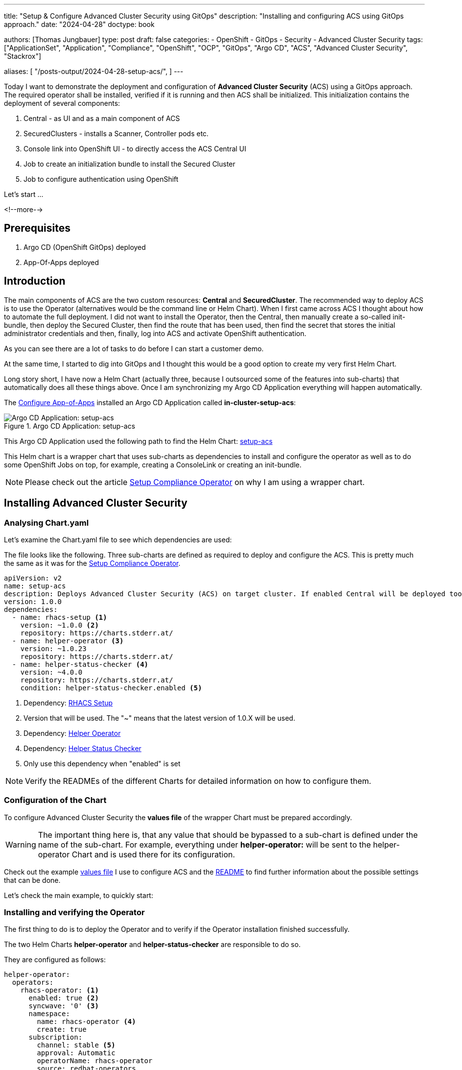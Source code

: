 --- 
title: "Setup & Configure Advanced Cluster Security using GitOps"
description: "Installing and configuring ACS using GitOps approach."
date: "2024-04-28"
doctype: book

authors: [Thomas Jungbauer]
type: post
draft: false
categories:
   - OpenShift
   - GitOps
   - Security
   - Advanced Cluster Security
tags: ["ApplicationSet", "Application", "Compliance", "OpenShift", "OCP", "GitOps", "Argo CD", "ACS", "Advanced Cluster Security", "Stackrox"] 

aliases: [ 
	 "/posts-output/2024-04-28-setup-acs/",
] 
---

:imagesdir: /gitopscollection/images/
:icons: font
:toc:

Today I want to demonstrate the deployment and configuration of **Advanced Cluster Security** (ACS) using a GitOps approach. The required operator shall be installed, verified if it is running and then ACS shall be initialized. This initialization contains the deployment of several components: 

. Central - as UI and as a main component of ACS
. SecuredClusters - installs a Scanner, Controller pods etc.
. Console link into OpenShift UI - to directly access the ACS Central UI
. Job to create an initialization bundle to install the Secured Cluster
. Job to configure authentication using OpenShift

Let's start ...

<!--more--> 

== Prerequisites 

. Argo CD (OpenShift GitOps) deployed
. App-Of-Apps deployed

== Introduction

The main components of ACS are the two custom resources: **Central** and **SecuredCluster**. The recommended way to deploy ACS is to use the Operator (alternatives would be the command line or Helm Chart). When I first came across ACS I thought about how to automate the full deployment. I did not want to install the Operator, then the Central, then manually create a so-called init-bundle, then deploy the Secured Cluster, then find the route that has been used, then find the secret that stores the initial administrator credentials and then, finally, log into ACS and activate OpenShift authentication.

As you can see there are a lot of tasks to do before I can start a customer demo. 

At the same time, I started to dig into GitOps and I thought this would be a good option to create my very first Helm Chart.

Long story short, I have now a Helm Chart (actually three, because I outsourced some of the features into sub-charts) that automatically does all these things above. Once I am synchronizing my Argo CD Application everything will happen automatically.

The link:/gitopscollection/2024-04-02-configure_app_of_apps/[Configure App-of-Apps] installed an Argo CD Application called **in-cluster-setup-acs**: 

.Argo CD Application: setup-acs
image::setup-acs.png?width=720px[Argo CD Application: setup-acs]

This Argo CD Application used the following path to find the Helm Chart: https://github.com/tjungbauer/openshift-clusterconfig-gitops/blob/main/clusters/management-cluster/setup-acs[setup-acs] 

This Helm chart is a wrapper chart that uses sub-charts as dependencies to install and configure the operator as well as to do some OpenShift Jobs on top, for example, creating a ConsoleLink or creating an init-bundle. 

NOTE: Please check out the article link:/gitopscollection/2024-04-25-installing-compliance-operator/#_why_empty_helm_charts[Setup Compliance Operator] on why I am using a wrapper chart.

== Installing Advanced Cluster Security

=== Analysing Chart.yaml

Let's examine the Chart.yaml file to see which dependencies are used:

The file looks like the following. Three sub-charts are defined as required to deploy and configure the ACS. This is pretty much the same as it was for the link:/gitopscollection/2024-04-25-installing-compliance-operator/#_analysing_chart_yaml[Setup Compliance Operator].

[source,yaml]
----
apiVersion: v2
name: setup-acs
description: Deploys Advanced Cluster Security (ACS) on target cluster. If enabled Central will be deployed too.
version: 1.0.0
dependencies:
  - name: rhacs-setup <1>
    version: ~1.0.0 <2>
    repository: https://charts.stderr.at/
  - name: helper-operator <3>
    version: ~1.0.23
    repository: https://charts.stderr.at/
  - name: helper-status-checker <4>
    version: ~4.0.0
    repository: https://charts.stderr.at/
    condition: helper-status-checker.enabled <5>
----
<1> Dependency: https://github.com/tjungbauer/helm-charts/tree/main/charts/rhacs-setup[RHACS Setup^]
<2> Version that will be used. The "~" means that the latest version of 1.0.X will be used.
<3> Dependency: https://github.com/tjungbauer/helm-charts/tree/main/charts/helper-operator[Helper Operator^]
<4> Dependency: https://github.com/tjungbauer/helm-charts/tree/main/charts/helper-status-checker[Helper Status Checker^]
<5> Only use this dependency when "enabled" is set

NOTE: Verify the READMEs of the different Charts for detailed information on how to configure them. 


=== Configuration of the Chart

To configure Advanced Cluster Security the **values file** of the wrapper Chart must be prepared accordingly. 

WARNING: The important thing here is, that any value that should be bypassed to a sub-chart is defined under the name of the sub-chart. For example, everything under **helper-operator:** will be sent to the helper-operator Chart and is used there for its configuration.

Check out the example https://github.com/tjungbauer/openshift-clusterconfig-gitops/blob/main/clusters/management-cluster/setup-acs/values.yaml[values file^] I use to configure ACS and the 
https://github.com/tjungbauer/helm-charts/tree/main/charts/rhacs-setup[README^] to find further information about the possible settings that can be done. 

Let's check the main example, to quickly start: 

=== Installing and verifying the Operator

The first thing to do is to deploy the Operator and to verify if the Operator installation finished successfully.

The two Helm Charts **helper-operator** and **helper-status-checker** are responsible to do so. 

They are configured as follows:

[source,yaml]
----
helper-operator:
  operators:
    rhacs-operator: <1>
      enabled: true <2>
      syncwave: '0' <3>
      namespace:
        name: rhacs-operator <4>
        create: true
      subscription:
        channel: stable <5>
        approval: Automatic
        operatorName: rhacs-operator
        source: redhat-operators
        sourceNamespace: openshift-marketplace
      operatorgroup: <6>
        create: true
        # rhacs does not support to monitor own namespace,
        # therefore the spec in the OperatorGroup must be empty
        notownnamespace: true

# Subchart helper-status-checker
# checks if ACS operator is ready
helper-status-checker:
  enabled: true <7>

  checks: <8>

    - operatorName: rhacs-operator <9>
      namespace:
        name: rhacs-operator <10>
      syncwave: 3

      serviceAccount:
        name: "status-checker-acs" <11>
----
<1> Key that can be freely defined. Theoretically, you can deploy multiple operators at once.
<2> Is this Operator enabled yes/no. 
<3> Syncwave for the Operator deployment. (Subscription and OperatorGroup etc.)
<4> The Namespace where the Operator shall be deployed and if this namespace shall be created.
<5> Configuration of the Subscription resource. 
<6> Configuration of the OperatorGroup
<7> Enable status checker or not. Default: false
<8> List of operators to check. Typically, only one is checked, but there could be more.
<9> Name of the Operator to check (same as for helper-operator)
<10> Namespace where the Operator has been installed (same as for helper-operator)
<11> Name of the ServiceAccount that will be created to check the status.

NOTE: Verify the READMEs at https://github.com/tjungbauer/helm-charts/tree/main/charts/helper-operator[Helper Operator^] and https://github.com/tjungbauer/helm-charts/tree/main/charts/helper-status-checker[Helper Operator Status Checker^] to find additional possible configurations.

NOTE: Also verify the separate article https://blog.stderr.at/openshift/2023-03-20-operator-installation-with-argocd/[Operator Installation with Argo CD] to understand why I am verifying the status of the Operator installation.

=== Configuring Advanced Cluster Security

Besides the deployment of the Operator, the configuration of ACS is the most important part here. The ACS Operator provides two custom resources: Central and SecuredCluster. On the Central cluster both CRDs are required. On any other (spoke) cluster, the SecuredCluster resource is enough. 

In the following example, I am going to configure both Central and SecuredCluster. Since the values file is quite huge I removed most of the additional comments, to keep this article short and readable.
You can read the example values file or the README at https://github.com/tjungbauer/helm-charts/tree/main/charts/rhacs-setup[Advanced Cluster Security Chart^] to find additional possible configurations. Especially, if you like to add tolerations or set resource limits.

[source,yaml]
----
#########################################
# Settings for Advanced Cluster Security
#########################################
rhacs-setup:
  rhacs:

    namespace: <1>
      name: stackrox
      syncwave: '0'
      descr: 'Red Hat Advanced Cluster Security'

    ################
    # CENTRAL of ACS
    ################
    # Settings for the Central of ACS
    central: <2>
      enabled: true
      syncwave: '3'
      egress:
        connectivityPolicy: Online

      ###############
      # CENTRAL DB
      ###############
      # Settings for Central DB, which is responsible for data persistence.
      db: <3>
        # -- Set Central DB resources.requests for a DEMO environment to save resources.
        resources:
          requests:
            cpu: '1'
            memory: '1Gi'

        # -- If you want this component to only run on specific nodes, you can
        # configure tolerations of tainted nodes.
        tolerations: {}
        #   - effect: NoSchedule
        #     key: infra
        #     operator: Equal
        #     value: reserved
        #   - effect: NoSchedule
        #     key: infra
        #     operator: Equal
        #     value: reserved

    ###############
    # SCANNER
    ###############
    scanner: <4>
      enabled: true

      analyzer:
        # The following settings are NOT suitable for a production environment
        autoscaling:
          status: "Disabled"
          max: 1
          min: 1
          # When autoscaling is disabled, the number of replicas will always be
          # configured to match this value.
          replicas: 1
        tolerations: {}

      ###############
      # SCANNER DB
      ###############
      db:
        tolerations: {}

    #################
    # SECURED CLUSTER
    #################
    secured_cluster: <5>
      enabled: true
      syncwave: '4'
      clustername: local-cluster

      sensor:
        tolerations: {}

      admissioncontrol:
        listenOn:
          creates: true
          events: true
          updates: true
        tolerations: {}

    # -- Basic settings for ACS authentication
    # This configuration is done by a Job, that will configure the OpenShift oauth for ACS.
    basic_acs_settings: <6>
      auth_provider: 'OpenShift'
      auth_provider_type: 'openshift'
      min_access_role: 'None'
      syncwave: 5

    ####################################################
    # Additional settings for Central and possible Jobs
    ####################################################
    job_vars: <7>
      max_attempts: 20

    job_init_bundle: <8>
      enabled: true
      syncwave: '3'
  
    consolelink: <9>
      enabled: true
      syncwave: '3'
      location: ApplicationMenu
      text: Advanced Cluster Security
      section: Observability
----
<1> Create the Namespace **stackrox** and install the ACS resources there.
<2> Enable the Central during Syncwave 3 and set the connectivityPolicy to Online
<3> The Central DB and its configuration. Here the resource requests are modified to allow a small installation on the DEMO environment. Also, tolerations might be set here, as well a PVCs etc.
<4> Settings for the Scanner and its databases. Again, tolerations might be configurated here, but also, not shown in this example, resource limits and requests and other settings. Since I am configuring for a DEMO environment, I disabled the autoscaler and set the replica to 1.
<5> The SecuredCluster is the 2nd CRD that is provided by ACS Operator. It is installed after the Central (thus a higher Syncwave). The most important setting here is the clustername. In our "local" example, the name is set to **local-cluster**.
<6> Some basic settings, that will configure the OpenShift authentication and the minimum role for authenticated users (None)
<7> Some default settings for Jobs that are started by this Helm chart. 
<8> The Job that initializes the creation of the init-bundle
<9> The Job and its configuration to generate a direct link to ACS in the OpenShift UI. 

With this ACS is about to be installed on the cluster. Let's see what will happen during the synchronization.

== Deploying Advanced Cluster Security (ACS)

Let's hit the sync button inside OpenShift GitOps. This will start the whole process, walking through the syncwaves and the hooks that have been defined.

.Syncing Argo CD
image::setup_acs/syncing-argocd.png?width=720px[Syncing Argo CD]

WARNING: Since hooks are used, you must sync the whole Argo CD Application. As you can see inside Argo CD, the hooks are not shown, because they will only appear when their time has come (and will disappear afterward again). This means, that if you perform a selective sync, Argo CD does not know when it should start such a hook and they are never triggered.

The Operator installation is now started. At the moment the Operator has the status **Installing**. Currently, no CRDs (Central or SecuredCluster) are available yet. If we would just let Argo CD continue, it would try to create the Central configuration, based on a CRD which does not yet exist. Thus, the syncing process will fail and therefore the **status-checker** is going to verify if the installation was truly successful.

.Operator is installed
image::setup_acs/installing-operator.png?width=720px[Operator is installed]

The Status Checker is a simple Pod that is triggered by a Kubernetes Job. If waits until the status of the Operator is **Succeeded**. Until this is the case, Argo CD waits before it continues with the synchronization. (It waits until the hook ends the Job)

.Status Checker
image::setup_acs/status-checker.png?width=720px[Status Checker]

In the logs file of the Pod, we can see that the Operator is ready.

.Status Checker Logs
image::setup_acs/status-checker-logs.png?width=720px[Status Checker Logs]

And indeed, the status of the Operator is now **Succeeded**. Now it is time for Argo CD to continue the synchronization.

.Operator Ready
image::setup_acs/operator-ready.png?width=720px[Operator Ready]

The next step is to create the Central CRD. This will deploy the UI of ACS and the local Scanner. You can also see two other Jobs that have been created by the Helm Charts **create_cluster_link** and **create_cluster_init_bundle**. They will finish when the Central becomes ready. 

WARNING: Until the Central becomes ready, these two additional Jobs may show errors. Do not worry, OpenShift will reschedule them.

.Installing Central
image::setup_acs/installing-central.png?width=720px[Installing Central]

You can also see two other Jobs that have been created by the Helm Charts **create_cluster_link** and **create_cluster_init_bundle**. They will finish when the Central becomes ready. 

WARNING: Until the Central becomes ready, these two additional Jobs may show errors. Do not worry, OpenShift will reschedule them.

.Init Job is waiting for Central
image::setup_acs/init-job-waits.png?width=720px[Init Job is waiting for Central]

Once the Central has been deployed, the second CRD **SecuredCluster** will be added. This will trigger the installation of the Collectors and other components.

.Installing SecuredCluster
image::setup_acs/installing-securedcluster.png?width=720px[Installing Secured Cluster]

Eventually, all Pods are running at the end. The additional Jobs are completed and ACS is ready to take care of the cluster security. 

.All Pods running
image::setup_acs/acs-all-pods-running.png?width=720px[All Pods running]

We can now use the console link that was created.

.ACS ConsoleLink
image::setup_acs/acs-consolelink.png?width=720px[ACS ConsoleLink]

NOTE: If you disabled the creation of the ConsoleLink you would need to find the Route that ACS Operator created. Honestly, I do not know why the Operator does not create such ConsoleLink out of the box.

Since I am lazy I created another Job that automatically configures authentication via OpenShift for ACS. This way, we can simply use our OpenShift credentials to login.

.ACS Login
image::setup_acs/acs-login.png?width=720px[ACS Login]

And that's it, we can now use ACS, which was deployed fully automatically.

.Advanced Cluster Security
image::setup_acs/acs.png?width=720px[Advanced Cluster Security]

== Conclusion

As you can see Advanced Cluster Security was completely installed. This included the Operator, the Central, the creation and installation of an init-bundle, the creation of a ConsoleLink, the configuration of the SecuredCluster CRD and the initial configuration of the auth provider inside ACS. You can now start using ACS or add additional clusters. 

NOTE: Speaking of additional clusters: The create-cluster-init-bundle created three certificates: collector-tls, sensor-tls and admission-control-tls. They are required so that the SecuredClusters can communicate with the Central. You could now create a separate init-bundle for each SecuredCluster, which is not really easy to automate, or you simply take these created secrets and put them into your GitOps and re-use them for any other SecuredCluster.

All these steps and configurations seem quite complicated but honestly, it is straightforward. I install any Operator using https://github.com/tjungbauer/helm-charts/tree/main/charts/helper-operator[Helper Operator^] and in most cases. I also use https://github.com/tjungbauer/helm-charts/tree/main/charts/helper-status-checker[Helper Operator Status Checker^] to find additional possible configurations. Both require simple configuration only, which you would need to know anyway when you create the Subscription object manually. Once done, you can repeat this for any other Operator. 

The real magic happens when the Operator is configured at the same time because this is very individual to the Operator. 
